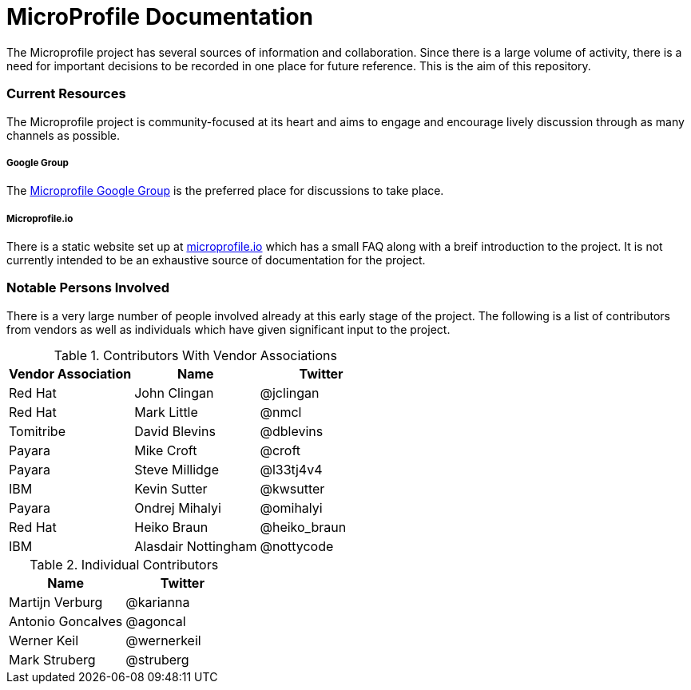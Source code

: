 = MicroProfile Documentation

The Microprofile project has several sources of information and collaboration. Since there is a large volume of activity, there is a need for important decisions to be recorded in one place for future reference. This is the aim of this repository.

=== Current Resources
The Microprofile project is community-focused at its heart and aims to engage and encourage lively discussion through as many channels as possible.

===== Google Group
The link:https://groups.google.com/forum/#!forum/microprofile[Microprofile Google Group] is the preferred place for discussions to take place.

===== Microprofile.io
There is a static website set up at link:http://microprofile.io[microprofile.io] which has a small FAQ along with a breif introduction to the project. It is not currently intended to be an exhaustive source of documentation for the project.

=== Notable Persons Involved
There is a very large number of people involved already at this early stage of the project. The following is a list of contributors from vendors as well as individuals which have given significant input to the project.


.Contributors With Vendor Associations
[options="header"]
|=======================
|Vendor Association|Name|Twitter
|Red Hat   |John Clingan     |@jclingan
|Red Hat   |Mark Little      |@nmcl
|Tomitribe |David Blevins    |@dblevins
|Payara    |Mike Croft       |@croft
|Payara    |Steve Millidge   |@l33tj4v4
|IBM       |Kevin Sutter     |@kwsutter
|Payara    |Ondrej Mihalyi   |@omihalyi
|Red Hat   |Heiko Braun      |@heiko_braun
|IBM       |Alasdair Nottingham |@nottycode
|=======================

.Individual Contributors
[options="header"]
|=======================
|Name|Twitter
|Martijn Verburg     |@karianna
|Antonio Goncalves   |@agoncal
|Werner Keil         |@wernerkeil
|Mark Struberg       |@struberg
|=======================
